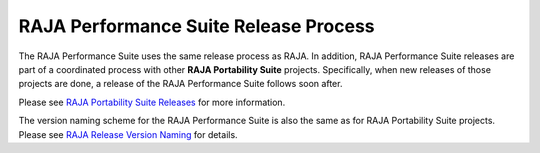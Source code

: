 .. ##
.. ## Copyright (c) 2017-23, Lawrence Livermore National Security, LLC
.. ## and RAJA Performance Suite project contributors.
.. ## See the RAJAPerf/LICENSE file for details.
.. ##
.. ## SPDX-License-Identifier: (BSD-3-Clause)
.. ##

.. _release-label:

************************************************************
RAJA Performance Suite Release Process
************************************************************

The RAJA Performance Suite uses the same release process as RAJA. In addition,
RAJA Performance Suite releases are part of a coordinated process with other 
**RAJA Portability Suite** projects. Specifically, when new releases of those 
projects are done, a release of the RAJA Performance Suite follows soon after.

Please see `RAJA Portability Suite Releases <https://raja.readthedocs.io/en/develop/sphinx/dev_guide/release_process.html>`_ for more information.

The version naming scheme for the RAJA Performance Suite is also the same
as for RAJA Portability Suite projects. Please see `RAJA Release Version Naming <https://raja.readthedocs.io/en/develop/sphinx/dev_guide/versioning.html>`_ for details.
